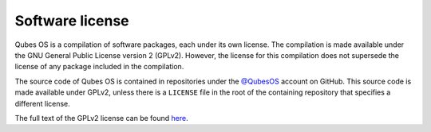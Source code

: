 ================
Software license
================


Qubes OS is a compilation of software packages, each under its own license. The compilation is made available under the GNU General Public License version 2 (GPLv2). However, the license for this compilation does not supersede the license of any package included in the compilation.

The source code of Qubes OS is contained in repositories under the `@QubesOS <https://github.com/QubesOS>`__ account on GitHub. This source code is made available under GPLv2, unless there is a ``LICENSE`` file in the root of the containing repository that specifies a different license.

The full text of the GPLv2 license can be found `here <https://www.gnu.org/licenses/gpl-2.0.html>`__.
